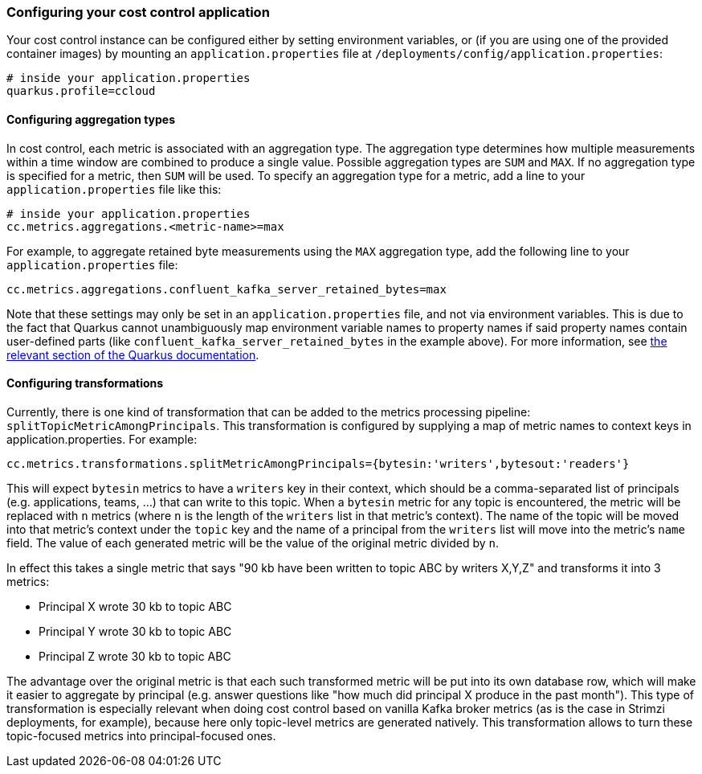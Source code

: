 === Configuring your cost control application

Your cost control instance can be configured either by setting environment variables,
or (if you are using one of the provided container images) by mounting an `application.properties` file at
`/deployments/config/application.properties`:

```
# inside your application.properties
quarkus.profile=ccloud
```

==== Configuring aggregation types

In cost control, each metric is associated with an aggregation type. The aggregation type determines how multiple measurements
within a time window are combined to produce a single value. Possible aggregation types are `SUM` and `MAX`.
If no aggregation type is specified for a metric, then `SUM` will be used.
To specify an aggregation type for a metric, add a line to your `application.properties` file like this:

```
# inside your application.properties
cc.metrics.aggregations.<metric-name>=max
```

For example, to aggregate retained byte measurements using the `MAX` aggregation type, add the following line to your `application.properties` file:

```
cc.metrics.aggregations.confluent_kafka_server_retained_bytes=max
```

Note that these settings may only be set in an `application.properties` file, and not via environment variables.
This is due to the fact that Quarkus cannot unambiguously map environment variable names to property names if said
property names contain user-defined parts (like `confluent_kafka_server_retained_bytes` in the example above).
For more information, see https://quarkus.io/guides/config-reference#environment-variables[the relevant section of the Quarkus documentation].

==== Configuring transformations

Currently, there is one kind of transformation that can be added to the metrics processing pipeline: `splitTopicMetricAmongPrincipals`.
This transformation is configured by supplying a map of metric names to context keys in application.properties. For example:

```properties
cc.metrics.transformations.splitMetricAmongPrincipals={bytesin:'writers',bytesout:'readers'}
```

This will expect `bytesin` metrics to have a `writers` key in their context, which should be a comma-separated list of principals (e.g. applications, teams, ...)
that can write to this topic. When a `bytesin` metric for any topic is encountered, the metric will be replaced with `n` metrics (where `n` is the length of the `writers` list
in that metric's context). The name of the topic will be moved into that metric's context under the `topic` key and the name of a principal from the `writers`
list will move into the metric's `name` field. The value of each generated metric will be the value of the original metric divided by `n`.

In effect this takes a single metric that says "90 kb have been written to topic ABC by writers X,Y,Z" and transforms it into 3 metrics:

- Principal X wrote 30 kb to topic ABC
- Principal Y wrote 30 kb to topic ABC
- Principal Z wrote 30 kb to topic ABC

The advantage over the original metric is that each such transformed metric will be put into its own database row, which will make it easier to aggregate by principal
(e.g. answer questions like "how much did principal X produce in the past month"). This type of transformation is especially relevant when doing cost control based on vanilla
Kafka broker metrics (as is the case in Strimzi deployments, for example), because here only topic-level metrics are generated natively. This transformation allows to turn
these topic-focused metrics into principal-focused ones.

